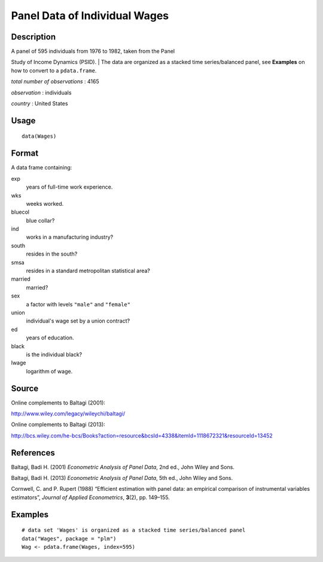 +--------------------------------------+--------------------------------------+
| Wages                                |
| R Documentation                      |
+--------------------------------------+--------------------------------------+

Panel Data of Individual Wages
------------------------------

Description
~~~~~~~~~~~

| A panel of 595 individuals from 1976 to 1982, taken from the Panel
Study of Income Dynamics (PSID).
|  The data are organized as a stacked time series/balanced panel, see
**Examples** on how to convert to a ``pdata.frame``.

*total number of observations* : 4165

*observation* : individuals

*country* : United States

Usage
~~~~~

::

    data(Wages)

Format
~~~~~~

A data frame containing:

exp
    years of full-time work experience.

wks
    weeks worked.

bluecol
    blue collar?

ind
    works in a manufacturing industry?

south
    resides in the south?

smsa
    resides in a standard metropolitan statistical area?

married
    married?

sex
    a factor with levels ``"male"`` and ``"female"``

union
    individual's wage set by a union contract?

ed
    years of education.

black
    is the individual black?

lwage
    logarithm of wage.

Source
~~~~~~

Online complements to Baltagi (2001):

http://www.wiley.com/legacy/wileychi/baltagi/

Online complements to Baltagi (2013):

http://bcs.wiley.com/he-bcs/Books?action=resource&bcsId=4338&itemId=1118672321&resourceId=13452

References
~~~~~~~~~~

Baltagi, Badi H. (2001) *Econometric Analysis of Panel Data*, 2nd ed.,
John Wiley and Sons.

Baltagi, Badi H. (2013) *Econometric Analysis of Panel Data*, 5th ed.,
John Wiley and Sons.

Cornwell, C. and P. Rupert (1988) “Efficient estimation with panel data:
an empirical comparison of instrumental variables estimators”, *Journal
of Applied Econometrics*, **3**\ (2), pp. 149–155.

Examples
~~~~~~~~

::

    # data set 'Wages' is organized as a stacked time series/balanced panel
    data("Wages", package = "plm")
    Wag <- pdata.frame(Wages, index=595)

